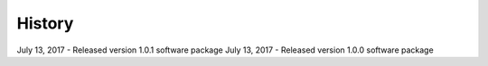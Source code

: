 .. :changelog:

History
-------
July 13, 2017 - Released version 1.0.1 software package
July 13, 2017 - Released version 1.0.0 software package 